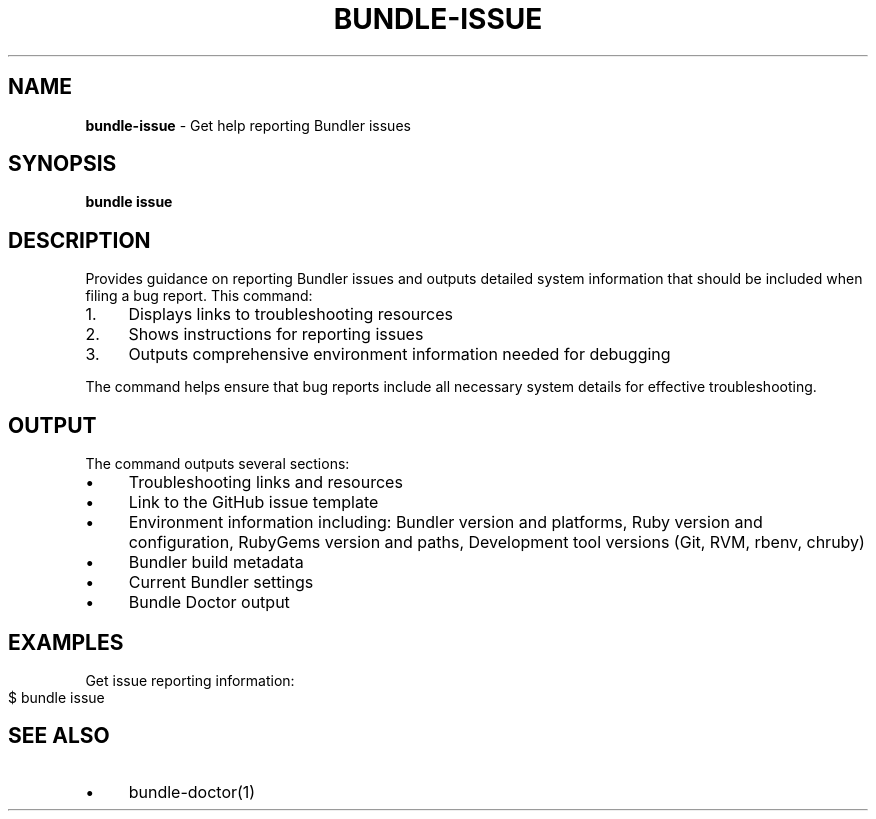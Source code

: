 .\" generated with Ronn-NG/v0.10.1
.\" http://github.com/apjanke/ronn-ng/tree/0.10.1
.TH "BUNDLE\-ISSUE" "1" "July 2025" ""
.SH "NAME"
\fBbundle\-issue\fR \- Get help reporting Bundler issues
.SH "SYNOPSIS"
\fBbundle issue\fR
.SH "DESCRIPTION"
Provides guidance on reporting Bundler issues and outputs detailed system information that should be included when filing a bug report\. This command:
.IP "1." 4
Displays links to troubleshooting resources
.IP "2." 4
Shows instructions for reporting issues
.IP "3." 4
Outputs comprehensive environment information needed for debugging
.IP "" 0
.P
The command helps ensure that bug reports include all necessary system details for effective troubleshooting\.
.SH "OUTPUT"
The command outputs several sections:
.IP "\(bu" 4
Troubleshooting links and resources
.IP "\(bu" 4
Link to the GitHub issue template
.IP "\(bu" 4
Environment information including: Bundler version and platforms, Ruby version and configuration, RubyGems version and paths, Development tool versions (Git, RVM, rbenv, chruby)
.IP "\(bu" 4
Bundler build metadata
.IP "\(bu" 4
Current Bundler settings
.IP "\(bu" 4
Bundle Doctor output
.IP "" 0
.SH "EXAMPLES"
Get issue reporting information:
.IP "" 4
.nf
$ bundle issue
.fi
.IP "" 0
.SH "SEE ALSO"
.IP "\(bu" 4
bundle\-doctor(1)
.IP "" 0

